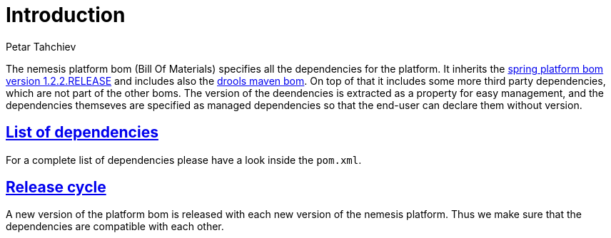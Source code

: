 = Introduction
Petar Tahchiev
:doctype: book
:sectanchors:
:sectlinks:
:toclevels: 4
:source-highlighter: coderay
:icons: font
:last-update-label!:

The nemesis platform bom (Bill Of Materials) specifies all the dependencies for the platform. It inherits the link:http://docs.spring.io/platform/docs/1.1.2.RELEASE/reference/htmlsingle/[spring platform bom version 1.2.2.RELEASE] and includes
also the  link:http://repo1.maven.org/maven2/org/drools/drools-bom/[drools maven bom]. On top of that it includes some more third party dependencies, which are not part of the other boms. The version of the deendencies is extracted as a property for easy management, and the dependencies themseves are specified as managed dependencies
so that the end-user can declare them without version.

== List of dependencies
For a complete list of dependencies please have a look inside the `pom.xml`.

== Release cycle
A new version of the platform bom is released with each new version of the nemesis platform. Thus we make sure that the dependencies are compatible with each other.
